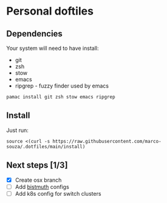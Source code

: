 * Personal doftiles

[[Arch Linux][https://img.shields.io/badge/Arch%20Linux-1793D1?logo=arch-linux&logoColor=fff&style=flat-square.svg]]

** Dependencies
Your system will need to have install:
- git
- zsh
- stow
- emacs
- ripgrep - fuzzy finder used by emacs

#+begin_comment
Use <s for source and <c for comment (org-mode)
#+end_comment

#+begin_src sh Arch Linux install
pamac install git zsh stow emacs ripgrep
#+end_src

** Install
Just run:
#+begin_src sh Install doom with custom config
source <(curl -s https://raw.githubusercontent.com/marco-souza/.dotfiles/main/install)
#+end_src

** Next steps [1/3]
- [X] Create osx branch
- [ ] Add [[https://bismuth-forge.github.io/bismuth/index.html][bistmuth]] configs
- [ ] Add k8s config for switch clusters
